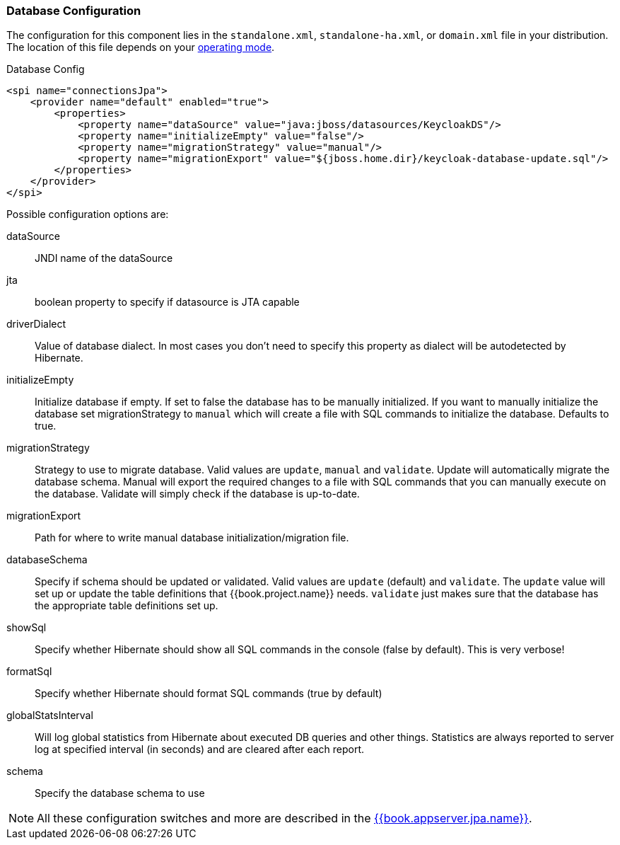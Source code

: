 
=== Database Configuration

The configuration for this component lies in the `standalone.xml`, `standalone-ha.xml`, or `domain.xml` file 
in your distribution.  The location of this file 
depends on your <<fake/../../operating-mode.adoc#_operating-mode, operating mode>>. 

.Database Config
[source,xml]
----
<spi name="connectionsJpa">
    <provider name="default" enabled="true">
        <properties>
            <property name="dataSource" value="java:jboss/datasources/KeycloakDS"/>
            <property name="initializeEmpty" value="false"/>
            <property name="migrationStrategy" value="manual"/>
            <property name="migrationExport" value="${jboss.home.dir}/keycloak-database-update.sql"/>
        </properties>
    </provider>
</spi>
----

Possible configuration options are:

dataSource::
  JNDI name of the dataSource

jta::
  boolean property to specify if datasource is JTA capable

driverDialect::
  Value of database dialect.
  In most cases you don't need to specify this property as dialect will be autodetected by Hibernate.

initializeEmpty::
  Initialize database if empty. If set to false the database has to be manually initialized. If you want to manually initialize the database set migrationStrategy to `manual` which will create a file with SQL commands to initialize the database. Defaults to true.
  
migrationStrategy::
  Strategy to use to migrate database. Valid values are `update`, `manual` and `validate`. Update will automatically migrate the database schema. Manual will export the required changes to a file with SQL commands that you can manually execute on the database. Validate will simply check if the database is up-to-date.
  
migrationExport::
  Path for where to write manual database initialization/migration file.

databaseSchema::
  Specify if schema should be updated or validated.
  Valid values are `update` (default) and `validate`.  The `update` value will set up or update
  the table definitions that {{book.project.name}} needs.  `validate` just makes sure that the database has
  the appropriate table definitions set up.

showSql::
  Specify whether Hibernate should show all SQL commands in the console (false by default).  This is very verbose!

formatSql::
  Specify whether Hibernate should format SQL commands (true by default)

globalStatsInterval::
  Will log global statistics from Hibernate about executed DB queries and other things.
  Statistics are always reported to server log at specified interval (in seconds) and are cleared after each report.

schema::
  Specify the database schema to use

NOTE:  All these configuration switches and more are described in the link:{{book.appserver.jpa.link}}[{{book.appserver.jpa.name}}].

